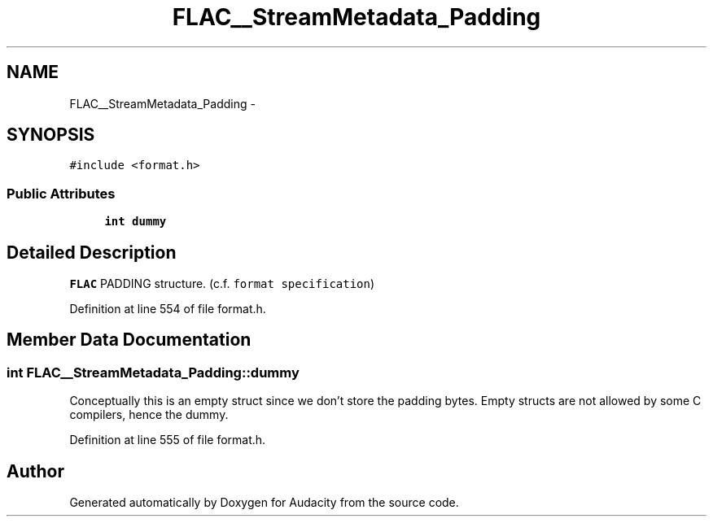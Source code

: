 .TH "FLAC__StreamMetadata_Padding" 3 "Thu Apr 28 2016" "Audacity" \" -*- nroff -*-
.ad l
.nh
.SH NAME
FLAC__StreamMetadata_Padding \- 
.SH SYNOPSIS
.br
.PP
.PP
\fC#include <format\&.h>\fP
.SS "Public Attributes"

.in +1c
.ti -1c
.RI "\fBint\fP \fBdummy\fP"
.br
.in -1c
.SH "Detailed Description"
.PP 
\fBFLAC\fP PADDING structure\&. (c\&.f\&. \fCformat specification\fP) 
.PP
Definition at line 554 of file format\&.h\&.
.SH "Member Data Documentation"
.PP 
.SS "\fBint\fP FLAC__StreamMetadata_Padding::dummy"
Conceptually this is an empty struct since we don't store the padding bytes\&. Empty structs are not allowed by some C compilers, hence the dummy\&. 
.PP
Definition at line 555 of file format\&.h\&.

.SH "Author"
.PP 
Generated automatically by Doxygen for Audacity from the source code\&.
